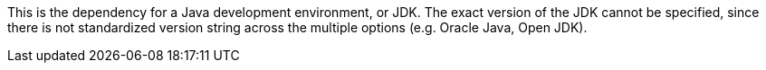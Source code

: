 This is the dependency for a Java development environment, or JDK.
The exact version of the JDK cannot be specified,
    since there is not standardized version string across the multiple options (e.g. Oracle Java, Open JDK).
